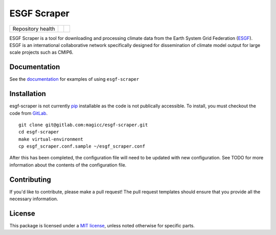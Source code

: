 ESGF Scraper
============

.. sec-begin-index

+-------------------+----------------+-----------+
| Repository health | |Build Status| | |Codecov| |
+-------------------+----------------+-----------+

ESGF Scraper is a tool for downloading and processing climate data from the Earth System Grid Federation (ESGF_). ESGF is an international
collaborative network specifically designed for dissemination of climate model output for large scale projects such as CMIP6.

.. _ESGF: https://esgf.llnl.gov/

.. |Build Status| image:: https://gitlab.com/magicc/esgf-scraper/badges/master/pipeline.svg
    :target: https://gitlab.com/magicc/esgf-scraper/commits/master
.. |Codecov| image:: https://gitlab.com/magicc/esgf-scraper/badges/master/coverage.svg?job=test
    :target: https://gitlab.com/magicc/esgf-scraper/commits/master

.. sec-end-index

Documentation
-------------
See the `documentation <https://magicc.gitlab.io/esgf-scraper/>`_ for examples of using ``esgf-scraper``

.. sec-begin-installation

Installation
------------

esgf-scraper is not currently `pip <https://pypi.org/project/pip/>`_ installable as the code is not publically accessible. To install, you must checkout the
code from `GitLab <https://gitlab.com/magicc/esgf-scraper>`_.

::

  git clone git@gitlab.com:magicc/esgf-scraper.git
  cd esgf-scraper
  make virtual-environment
  cp esgf_scraper.conf.sample ~/esgf_scraper.conf

After this has been completed, the configuration file will need to be updated with new configuration. See TODO for more information
about the contents of the configuration file.

.. sec-end-installation

Contributing
------------

If you'd like to contribute, please make a pull request!
The pull request templates should ensure that you provide all the necessary information.

.. sec-begin-license

License
-------

This package is licensed under a `MIT license <https://opensource.org/licenses/MIT>`_, unless noted otherwise for specific parts.

.. sec-end-license
